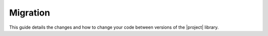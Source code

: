Migration
=========

.. rst-class:: lead

This guide details the changes and how to change your code between versions of the |project| library.
